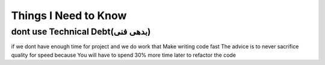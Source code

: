 =====================
Things I Need to Know
=====================

-----------------------
dont use Technical Debt(بدهی فنی)
-----------------------
if we dont have enough time for project and we do work that Make writing code fast
The advice is to never sacrifice quality for speed because You will have to spend 30% more time later to refactor the code


